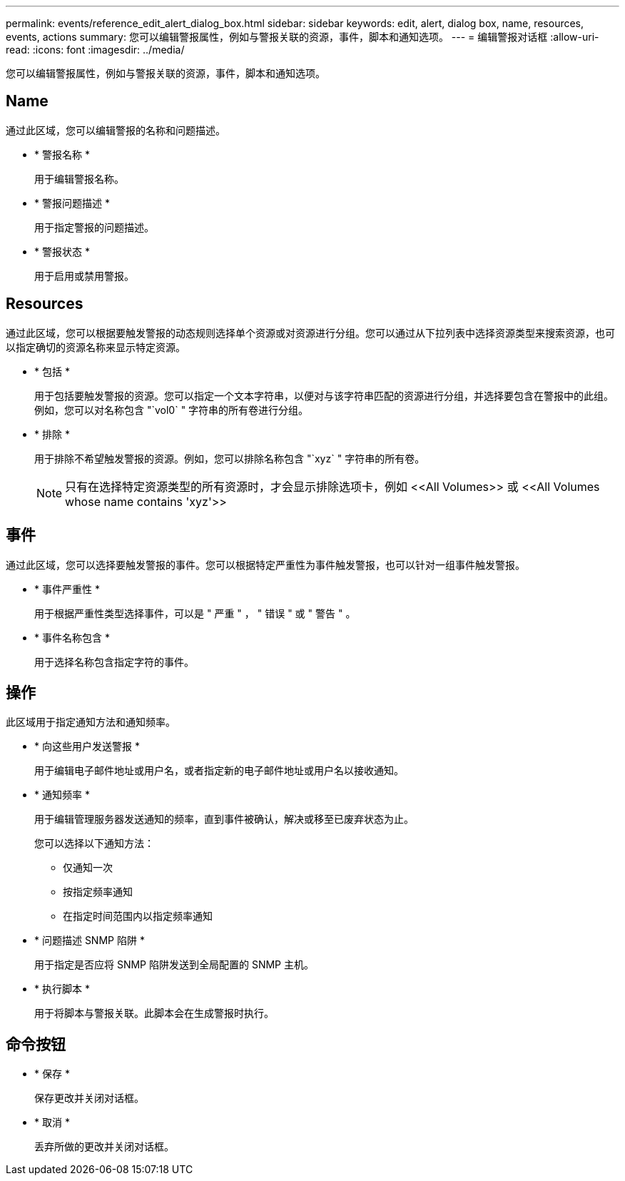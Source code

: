 ---
permalink: events/reference_edit_alert_dialog_box.html 
sidebar: sidebar 
keywords: edit, alert, dialog box, name, resources, events, actions 
summary: 您可以编辑警报属性，例如与警报关联的资源，事件，脚本和通知选项。 
---
= 编辑警报对话框
:allow-uri-read: 
:icons: font
:imagesdir: ../media/


[role="lead"]
您可以编辑警报属性，例如与警报关联的资源，事件，脚本和通知选项。



== Name

通过此区域，您可以编辑警报的名称和问题描述。

* * 警报名称 *
+
用于编辑警报名称。

* * 警报问题描述 *
+
用于指定警报的问题描述。

* * 警报状态 *
+
用于启用或禁用警报。





== Resources

通过此区域，您可以根据要触发警报的动态规则选择单个资源或对资源进行分组。您可以通过从下拉列表中选择资源类型来搜索资源，也可以指定确切的资源名称来显示特定资源。

* * 包括 *
+
用于包括要触发警报的资源。您可以指定一个文本字符串，以便对与该字符串匹配的资源进行分组，并选择要包含在警报中的此组。例如，您可以对名称包含 "`vol0` " 字符串的所有卷进行分组。

* * 排除 *
+
用于排除不希望触发警报的资源。例如，您可以排除名称包含 "`xyz` " 字符串的所有卷。

+
[NOTE]
====
只有在选择特定资源类型的所有资源时，才会显示排除选项卡，例如 +<<All Volumes>>+ 或 +<<All Volumes whose name contains 'xyz'>>+

====




== 事件

通过此区域，您可以选择要触发警报的事件。您可以根据特定严重性为事件触发警报，也可以针对一组事件触发警报。

* * 事件严重性 *
+
用于根据严重性类型选择事件，可以是 " 严重 " ， " 错误 " 或 " 警告 " 。

* * 事件名称包含 *
+
用于选择名称包含指定字符的事件。





== 操作

此区域用于指定通知方法和通知频率。

* * 向这些用户发送警报 *
+
用于编辑电子邮件地址或用户名，或者指定新的电子邮件地址或用户名以接收通知。

* * 通知频率 *
+
用于编辑管理服务器发送通知的频率，直到事件被确认，解决或移至已废弃状态为止。

+
您可以选择以下通知方法：

+
** 仅通知一次
** 按指定频率通知
** 在指定时间范围内以指定频率通知


* * 问题描述 SNMP 陷阱 *
+
用于指定是否应将 SNMP 陷阱发送到全局配置的 SNMP 主机。

* * 执行脚本 *
+
用于将脚本与警报关联。此脚本会在生成警报时执行。





== 命令按钮

* * 保存 *
+
保存更改并关闭对话框。

* * 取消 *
+
丢弃所做的更改并关闭对话框。


